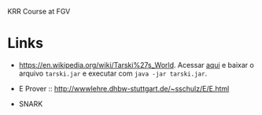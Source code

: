 
KRR Course at FGV

* Links

- https://en.wikipedia.org/wiki/Tarski%27s_World. Acessar [[https://courses.cs.washington.edu/courses/cse590d/03sp/tarski/tarski.html][aqui]] e
  baixar o arquivo =tarski.jar= e executar com =java -jar tarski.jar=.

- E Prover :: http://wwwlehre.dhbw-stuttgart.de/~sschulz/E/E.html

- SNARK
